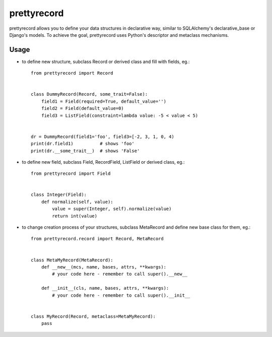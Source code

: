 ******************
prettyrecord
******************

prettyrecord allows you to define your data structures in declarative way,
similar to SQLAlchemy's declarative_base or Django's models. To achieve the goal,
prettyrecord uses Python's descriptor and metaclass mechanisms.

Usage
-----

- to define new structure, subclass Record or derived class and fill with fields, eg.::

    from prettyrecord import Record


    class DummyRecord(Record, some_trait=False):
        field1 = Field(required=True, default_value='')
        field2 = Field(default_value=0)
        field3 = ListField(constraint=lambda value: -5 < value < 5)


    dr = DummyRecord(field1='foo', field3=[-2, 3, 1, 0, 4)
    print(dr.field1)          # shows 'foo'
    print(dr.__some_trait__)  # shows 'False'

- to define new field, subclass Field, RecordField, ListField or derived class, eg.::

    from prettyrecord import Field


    class Integer(Field):
        def normalize(self, value):
            value = super(Integer, self).normalize(value)
            return int(value)

- to change creation process of your structures, subclass MetaRecord and define new base class for them, eg.::

    from prettyrecord.record import Record, MetaRecord


    class MetaMyRecord(MetaRecord):
        def __new__(mcs, name, bases, attrs, **kwargs):
            # your code here - remember to call super().__new__

        def __init__(cls, name, bases, attrs, **kwargs):
            # your code here - remember to call super().__init__


    class MyRecord(Record, metaclass=MetaMyRecord):
        pass

